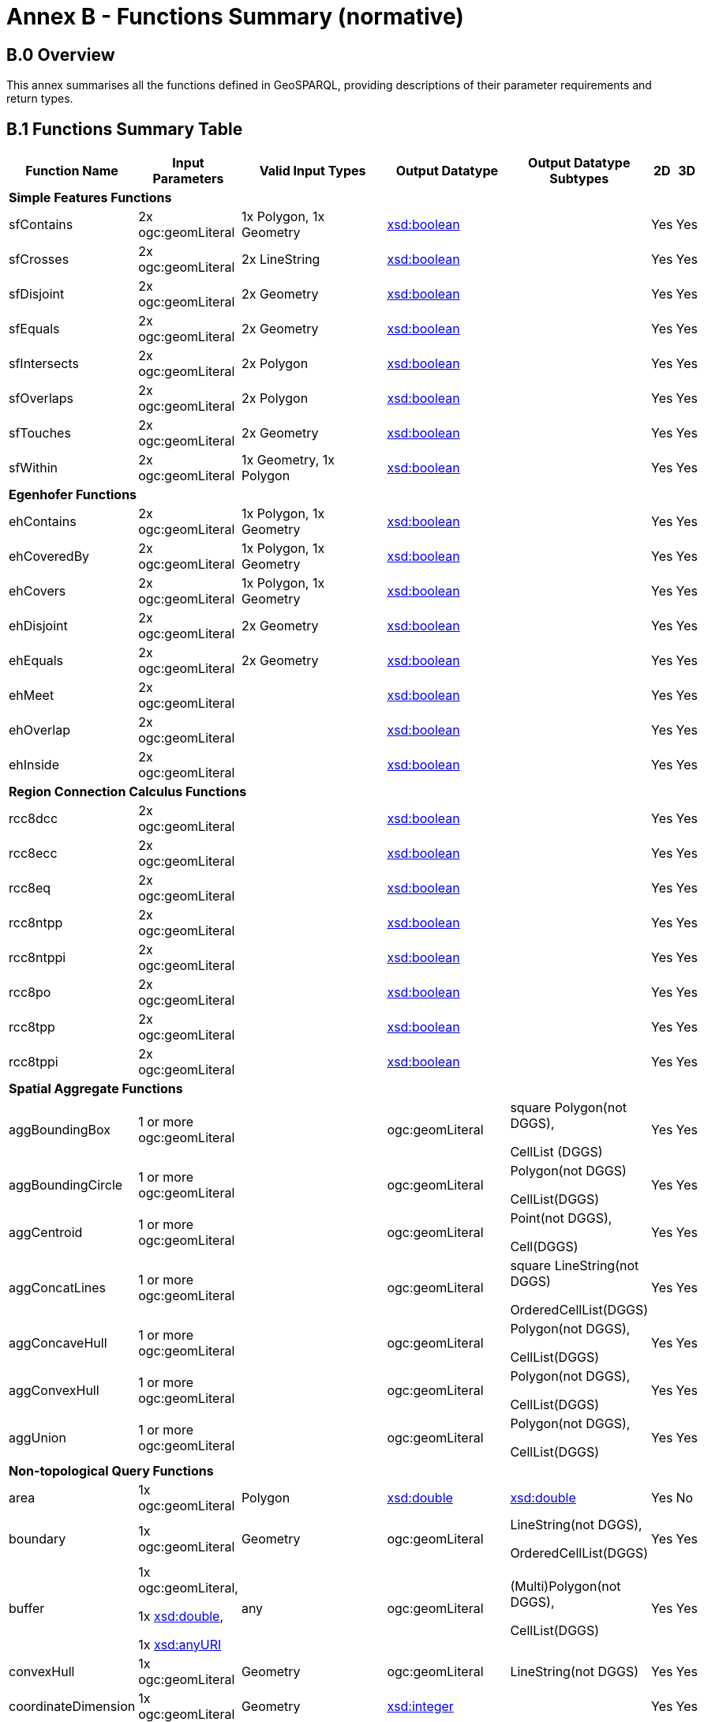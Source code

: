 = Annex B - Functions Summary (normative)

== B.0 Overview

This annex summarises all the functions defined in GeoSPARQL, providing descriptions of their parameter requirements and return types.

== B.1 Functions Summary Table

[cols="1,1,1,1,1,1,1",role="smalltext"]
|===
| Function Name | Input Parameters | Valid Input Types | Output Datatype | Output Datatype Subtypes | 2D | 3D  

7+| **Simple Features Functions** 
| sfContains | 2x ogc:geomLiteral | 1x Polygon, 1x Geometry | http://www.w3.org/2001/XMLSchema#boolean[xsd:boolean] | | Yes | Yes
| sfCrosses | 2x ogc:geomLiteral | 2x LineString | http://www.w3.org/2001/XMLSchema#boolean[xsd:boolean] | | Yes | Yes
| sfDisjoint | 2x ogc:geomLiteral | 2x Geometry | http://www.w3.org/2001/XMLSchema#boolean[xsd:boolean] | | Yes | Yes
| sfEquals | 2x ogc:geomLiteral | 2x Geometry | http://www.w3.org/2001/XMLSchema#boolean[xsd:boolean] | | Yes | Yes
| sfIntersects | 2x ogc:geomLiteral | 2x Polygon | http://www.w3.org/2001/XMLSchema#boolean[xsd:boolean] | | Yes | Yes
| sfOverlaps | 2x ogc:geomLiteral | 2x Polygon | http://www.w3.org/2001/XMLSchema#boolean[xsd:boolean] | | Yes | Yes
| sfTouches | 2x ogc:geomLiteral | 2x Geometry | http://www.w3.org/2001/XMLSchema#boolean[xsd:boolean] | | Yes | Yes
| sfWithin | 2x ogc:geomLiteral | 1x Geometry, 1x Polygon | http://www.w3.org/2001/XMLSchema#boolean[xsd:boolean] | | Yes | Yes
7+| **Egenhofer Functions**
| ehContains | 2x ogc:geomLiteral | 1x Polygon, 1x Geometry | http://www.w3.org/2001/XMLSchema#boolean[xsd:boolean] | | Yes | Yes
| ehCoveredBy | 2x ogc:geomLiteral | 1x Polygon, 1x Geometry | http://www.w3.org/2001/XMLSchema#boolean[xsd:boolean] | | Yes | Yes
| ehCovers | 2x ogc:geomLiteral | 1x Polygon, 1x Geometry | http://www.w3.org/2001/XMLSchema#boolean[xsd:boolean] | | Yes | Yes
| ehDisjoint | 2x ogc:geomLiteral | 2x Geometry | http://www.w3.org/2001/XMLSchema#boolean[xsd:boolean] | | Yes | Yes
| ehEquals | 2x ogc:geomLiteral | 2x Geometry | http://www.w3.org/2001/XMLSchema#boolean[xsd:boolean] | | Yes | Yes
| ehMeet | 2x ogc:geomLiteral | | http://www.w3.org/2001/XMLSchema#boolean[xsd:boolean] | | Yes | Yes
| ehOverlap | 2x ogc:geomLiteral | | http://www.w3.org/2001/XMLSchema#boolean[xsd:boolean] | | Yes | Yes
| ehInside | 2x ogc:geomLiteral | | http://www.w3.org/2001/XMLSchema#boolean[xsd:boolean] | | Yes | Yes
7+| **Region Connection Calculus Functions**
| rcc8dcc | 2x ogc:geomLiteral | | http://www.w3.org/2001/XMLSchema#boolean[xsd:boolean] | | Yes | Yes
| rcc8ecc | 2x ogc:geomLiteral | | http://www.w3.org/2001/XMLSchema#boolean[xsd:boolean] | | Yes | Yes
| rcc8eq | 2x ogc:geomLiteral | | http://www.w3.org/2001/XMLSchema#boolean[xsd:boolean] | | Yes | Yes
| rcc8ntpp | 2x ogc:geomLiteral | | http://www.w3.org/2001/XMLSchema#boolean[xsd:boolean] | | Yes | Yes
| rcc8ntppi | 2x ogc:geomLiteral | | http://www.w3.org/2001/XMLSchema#boolean[xsd:boolean] | | Yes | Yes
| rcc8po | 2x ogc:geomLiteral | | http://www.w3.org/2001/XMLSchema#boolean[xsd:boolean] | | Yes | Yes
| rcc8tpp | 2x ogc:geomLiteral | | http://www.w3.org/2001/XMLSchema#boolean[xsd:boolean] | | Yes | Yes
| rcc8tppi | 2x ogc:geomLiteral | | http://www.w3.org/2001/XMLSchema#boolean[xsd:boolean] | | Yes | Yes
7+| **Spatial Aggregate Functions**
| aggBoundingBox | 1 or more ogc:geomLiteral | | ogc:geomLiteral | square Polygon(not DGGS), 

CellList (DGGS) | Yes | Yes
| aggBoundingCircle | 1 or more ogc:geomLiteral | | ogc:geomLiteral | Polygon(not DGGS) 

CellList(DGGS) | Yes | Yes
| aggCentroid | 1 or more ogc:geomLiteral | | ogc:geomLiteral | Point(not DGGS),

Cell(DGGS) | Yes | Yes
| aggConcatLines | 1 or more ogc:geomLiteral | | ogc:geomLiteral | square LineString(not DGGS) 

OrderedCellList(DGGS) | Yes | Yes
| aggConcaveHull | 1 or more ogc:geomLiteral | | ogc:geomLiteral | Polygon(not DGGS),

CellList(DGGS) | Yes | Yes
| aggConvexHull | 1 or more ogc:geomLiteral | | ogc:geomLiteral | Polygon(not DGGS),

CellList(DGGS) | Yes | Yes
| aggUnion | 1 or more ogc:geomLiteral | | ogc:geomLiteral | Polygon(not DGGS),

CellList(DGGS) | Yes | Yes
7+| **Non-topological Query Functions**
| area | 1x ogc:geomLiteral | Polygon | http://www.w3.org/2001/XMLSchema#double[xsd:double] | http://www.w3.org/2001/XMLSchema#double[xsd:double] | Yes | No
| boundary | 1x ogc:geomLiteral | Geometry | ogc:geomLiteral | LineString(not DGGS),

OrderedCellList(DGGS) | Yes | Yes
| buffer | 1x ogc:geomLiteral, 

1x http://www.w3.org/2001/XMLSchema#double[xsd:double], 

1x http://www.w3.org/2001/XMLSchema#anyURI[xsd:anyURI] | any | ogc:geomLiteral | (Multi)Polygon(not DGGS),

CellList(DGGS) | Yes | Yes
| convexHull | 1x ogc:geomLiteral | Geometry | ogc:geomLiteral | LineString(not DGGS) | Yes | Yes
| coordinateDimension | 1x ogc:geomLiteral | Geometry | http://www.w3.org/2001/XMLSchema#integer[xsd:integer] | | Yes | Yes
| difference | 2x ogc:geomLiteral | 2x Geometry | ogc:geomLiteral | (Multi)Polygon(not DGGS),

CellList(DGGS) | Yes | Yes
| dimension | 1x ogc:geomLiteral | Geometry | http://www.w3.org/2001/XMLSchema#double[xsd:double] | http://www.w3.org/2001/XMLSchema#double[xsd:double] | Yes | Yes
| distance | 2x ogc:geomLiteral, 

1x xsd:anyURI | 2x Geometry | http://www.w3.org/2001/XMLSchema#double[xsd:double] | http://www.w3.org/2001/XMLSchema#double[xsd:double] | Yes | Yes
| envelope | 1x ogc:geomLiteral, 

1x xsd:anyURI | Geometry | ogc:geomLiteral | (Multi)Polygon(not DGGS),

CellList(DGGS) | Yes | Yes
| geometryN | 1x ogc:geomLiteral | GeometryCollection(not DGGS) | http://www.w3.org/2001/XMLSchema#double[xsd:double] | http://www.w3.org/2001/XMLSchema#double[xsd:double] | Yes | No
| geometryType | 1x ogc:geomLiteral | Geometry | http://www.w3.org/2001/XMLSchema#string[xsd:string] | | Yes | Yes
| getSRID | 1x ogc:geomLiteral | Geometry | http://www.w3.org/2001/XMLSchema#anyURI[xsd:anyURI] | | Yes | Yes
| intersection | 2x ogc:geomLiteral | 2x Geometry | ogc:geomLiteral | Polygon(not DGGS),

CellList(DGGS) | Yes | Yes
| is3D | 1x ogc:geomLiteral | Geometry | http://www.w3.org/2001/XMLSchema#boolean[xsd:boolean] | | Yes | Yes
| isEmpty | 1x ogc:geomLiteral | Geometry | http://www.w3.org/2001/XMLSchema#boolean[xsd:boolean] | | Yes | Yes
| isMeasured | 1x ogc:geomLiteral | Geometry | http://www.w3.org/2001/XMLSchema#boolean[xsd:boolean] | | Yes | Yes
| isSimple | 1x ogc:geomLiteral | Geometry | http://www.w3.org/2001/XMLSchema#boolean[xsd:boolean] | | Yes | Yes
| length | 1x ogc:geomLiteral | Geometry | http://www.w3.org/2001/XMLSchema#double[xsd:double] | http://www.w3.org/2001/XMLSchema#double[xsd:double] | Yes | No
| numGeometries | 1x ogc:geomLiteral | Geometry(not DGGS) | http://www.w3.org/2001/XMLSchema#double[xsd:double] | http://www.w3.org/2001/XMLSchema#double[xsd:double] | Yes | No
| projectTo | 1x ogc:geomLiteral | Geometry | geo:gmlLiteral | | Yes | Yes
| spatialDimension | 1x ogc:geomLiteral | Geometry | http://www.w3.org/2001/XMLSchema#integer[xsd:integer] | | Yes | Yes
| symDifference | 2x ogc:geomLiteral | 2x Geometry | ogc:geomLiteral | (Multi)Polygon(not DGGS),

CellList(DGGS) | Yes | Yes
| transform | 1x ogc:geomLiteral, 1x http://www.w3.org/2001/XMLSchema#anyURI[xsd:anyURI] | Geometry | ogc:geomLiteral | Geometry | Yes | No
| union | 2x ogc:geomLiteral | 2x Geometry | ogc:geomLiteral | Polygon(not DGGS),

CellList(DGGS) | Yes | Yes
7+| **Serialization Functions**
| asDGGS | 1x ogc:geomLiteral | Geometry | geo:dggsLiteral | | Yes | Yes
| asGeoJSON | 1x ogc:geomLiteral | Geometry | geo:geoJSONLiteral | | Yes | Yes
| asGML | 1x ogc:geomLiteral, 1x  http://www.w3.org/2001/XMLSchema#string[xsd:string] | Geometry | geo:gmlLiteral | | Yes | Yes
| asKML | 1x ogc:geomLiteral | Geometry | geo:kmlLiteral | | Yes | Yes
| asWKT | 1x ogc:geomLiteral | Geometry | geo:wktLiteral | | Yes | Yes
7+| **Extent Functions**
| getSRID | 1x ogc:geomLiteral | Geometry | http://www.w3.org/2001/XMLSchema#anyURI[xsd:anyURI] | | Yes | Yes
| maxX | 1x ogc:geomLiteral | Geometry | http://www.w3.org/2001/XMLSchema#double[xsd:double] | | Yes | Yes
| maxY | 1x ogc:geomLiteral | Geometry | http://www.w3.org/2001/XMLSchema#double[xsd:double] | | Yes | Yes
| maxZ | 1x ogc:geomLiteral | Geometry | http://www.w3.org/2001/XMLSchema#double[xsd:double] | | Yes | Yes
| minX | 1x ogc:geomLiteral | Geometry | http://www.w3.org/2001/XMLSchema#double[xsd:double] | | Yes | Yes
| minY | 1x ogc:geomLiteral | Geometry | http://www.w3.org/2001/XMLSchema#double[xsd:double] | | Yes | Yes
| minZ | 1x ogc:geomLiteral | Geometry | http://www.w3.org/2001/XMLSchema#double[xsd:double] | | Yes | Yes
7+| **Other Functions**
| relate | 2x ogc:geomLiteral | | http://www.w3.org/2001/XMLSchema#string[xsd:string] | http://www.w3.org/2001/XMLSchema#string[xsd:string] | Yes | Yes
|===

== B.2 GeoSPARQL to SFA Functions Mapping

The following table indicates which GeoSPARQL non-topological query functions map to Simple Features Access (<<ISO19125-1>>) functions and in which GeoSPARQL version the functions are defined.

Where the Simple Features Access function has the same name as the GeoSPARQL function, 'x' is recorded.

[role="smalltext"]
|===
| GeoSPARQL Function | in 1.0 | in 1.1 | SFA

| area | | x | 
| | | | asBinary
| asWKT* | x | x | asText
| boundary | x | x | x
| buffer | x | x | x
| convexHull | x | x | x
| coordinateDimension | | x | x
| difference | x | x | x
| dimension | | x | x
| distance | x | x | x
| envelope | x | x | x
| geometryN | | x | 
| geometryType | | x | x
| getSRID | x | x | SRID
| intersection | x | x | x
| is3D | | | x
| isEmpty | | x | x
| isMeasured | | x | x
| isSimple | | x | x
| length | | x | 
| maxX | | x | 
| maxY | | x | 
| maxZ | | x | 
| minX | | x | 
| minY | | x | 
| minZ | | x | 
| numGeometries | | x | 
| projectTo | | x | 
| spatialDimension | | x | x 
| symDifference | x | x | x
| transform | | x | x
| union | x | x | x
|===

$$*$$ GeoSPARQL's `asWKT` is only a partial implementation of `asText` since `asWKT` only returns WKT, not textual geometry literal data in general.

